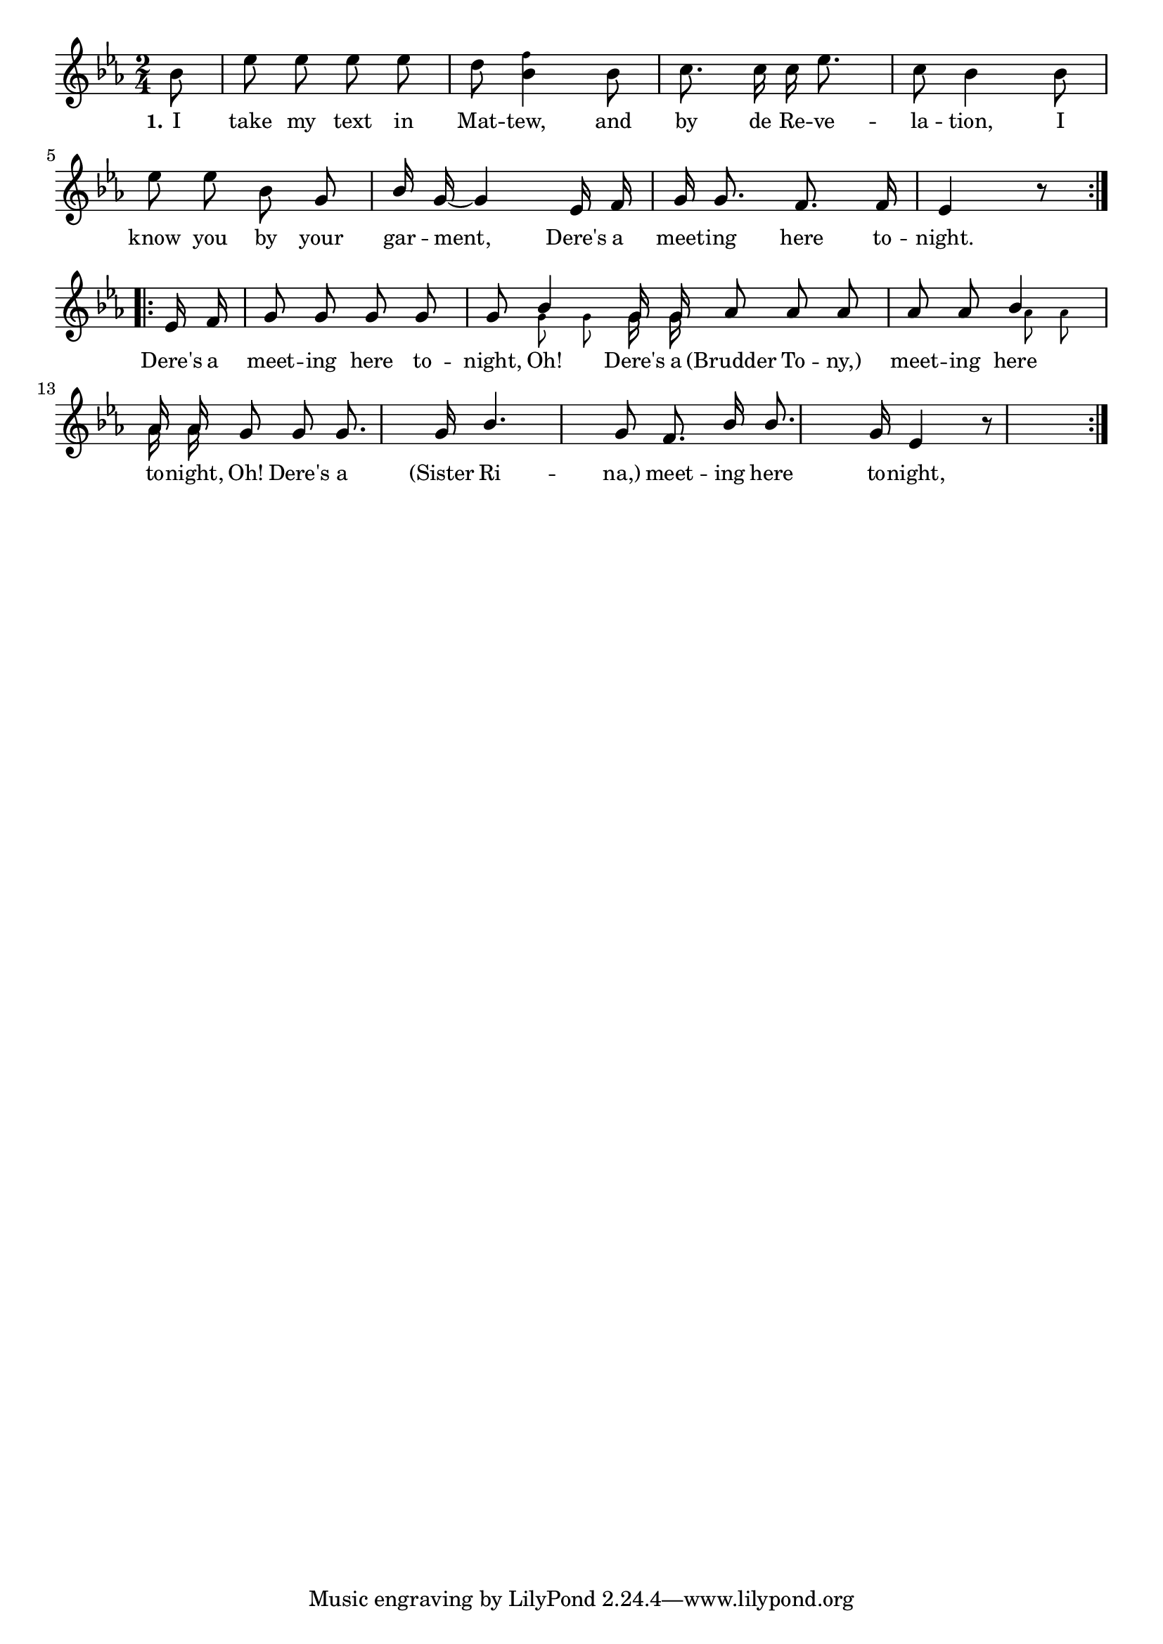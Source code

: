 % 011.ly - Score sheet for "There's a meeting here to-night."
% Copyright (C) 2007  Marcus Brinkmann <marcus@gnu.org>
%
% This score sheet is free software; you can redistribute it and/or
% modify it under the terms of the Creative Commons Legal Code
% Attribution-ShareALike as published by Creative Commons; either
% version 2.0 of the License, or (at your option) any later version.
%
% This score sheet is distributed in the hope that it will be useful,
% but WITHOUT ANY WARRANTY; without even the implied warranty of
% MERCHANTABILITY or FITNESS FOR A PARTICULAR PURPOSE.  See the
% Creative Commons Legal Code Attribution-ShareALike for more details.
%
% You should have received a copy of the Creative Commons Legal Code
% Attribution-ShareALike along with this score sheet; if not, write to
% Creative Commons, 543 Howard Street, 5th Floor,
% San Francisco, CA 94105-3013  United States

\version "2.21.0"

%\header
%{
%  title = "There's a meeting here to-night."
%  composer = "trad."
%}

melody =
<<
  \context Voice
  {
    \set Staff.midiInstrument = "acoustic grand"
    \override Staff.VerticalAxisGroup.minimum-Y-extent = #'(0 . 0)
	
    \autoBeamOff
    
    \time 2/4
    \clef violin
    \key es \major
	
    \repeat volta 2
    {
      \partial 8 bes'8 |
      es''8 es'' es'' es'' | d''8
      <bes' \tweak font-size #-4 f''>4 bes'8 |
      c''8. c''16 c'' es''8. | c''8 bes'4 bes'8 |
      es''8 es'' bes' g' |
      \override Stem.neutral-direction = #1
      bes'16 g'16~ g'4 es'16 f'16 |
      g'16 g'8. f'8. f'16 | es'4 r8
    }
    \break
    \repeat volta 2
    {
      es'16 f'16 |
      g'8 g' g' g' | g'8
      << { \stemUp bes'4 g'16 g'16 \stemNeutral }
	 << \\ { \autoBeamOff \set fontSize = #'-4 \stemDown g'8 g'8 
		 \set fontSize = #'0 g'16 g'16 } >> >> |
      as'8 as' as' as' | as'8
      << { \stemUp bes'4 as'16 as'16 \stemNeutral }
	 << \\ { s32 \autoBeamOff \set fontSize = #'-4 \stemDown as'8*3/4 as'8
		 \set fontSize = #'0 as'16 as'16 } >> >> |
      g'8 g' g'8. g'16 |
      \override Stem.neutral-direction = #1
      bes'4. g'8 | f'8. bes'16 bes'8. g'16 | es'4 r8
    }
  }
  \new Lyrics
  \lyricsto "" {
    \override LyricText.font-size = #0
    \override StanzaNumber.font-size = #-1

    \set stanza = "1."
    I take my text in Mat -- tew, and by de Re -- ve -- la -- tion, I
    know you by your gar -- ment, Dere's a meet -- ing here to -- night.
    Dere's a meet -- ing here to -- night,
    \repeat fold 2 {} \alternative { { Oh! Dere's a }
				     { \override LyricText.font-size = #0 "(Brudder" To -- "ny,)" } }
    meet -- ing here to -- night, 
    \repeat fold 2 {} \alternative { { Oh! Dere's a }
				     { \override LyricText.font-size = #0 "(Sister" Ri -- "na,)" } }
    meet -- ing here to -- night, I hope to meet a -- gain.
  }
>>


\score
{
  \new Staff { \melody }

  \layout { indent = 0.0 }
}

\score
{
  \new Staff { \unfoldRepeats \melody }

  
  \midi {
    \tempo 4 = 82
    }


}
